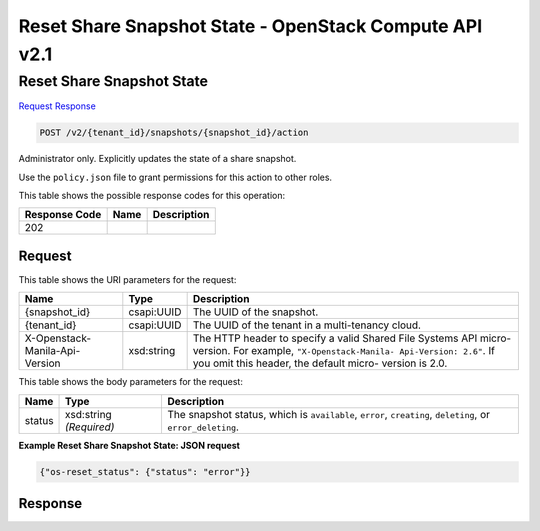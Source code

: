 =============================================================================
Reset Share Snapshot State -  OpenStack Compute API v2.1
=============================================================================

Reset Share Snapshot State
~~~~~~~~~~~~~~~~~~~~~~~~~

`Request <POST_reset_share_snapshot_state_v2_tenant_id_snapshots_snapshot_id_action.rst#request>`__
`Response <POST_reset_share_snapshot_state_v2_tenant_id_snapshots_snapshot_id_action.rst#response>`__

.. code-block:: javascript

    POST /v2/{tenant_id}/snapshots/{snapshot_id}/action

Administrator only. Explicitly updates the state of a share snapshot.

Use the ``policy.json`` file to grant permissions for this action to other roles.



This table shows the possible response codes for this operation:


+--------------------------+-------------------------+-------------------------+
|Response Code             |Name                     |Description              |
+==========================+=========================+=========================+
|202                       |                         |                         |
+--------------------------+-------------------------+-------------------------+


Request
^^^^^^^^^^^^^^^^^

This table shows the URI parameters for the request:

+--------------------------+-------------------------+-------------------------+
|Name                      |Type                     |Description              |
+==========================+=========================+=========================+
|{snapshot_id}             |csapi:UUID               |The UUID of the snapshot.|
+--------------------------+-------------------------+-------------------------+
|{tenant_id}               |csapi:UUID               |The UUID of the tenant   |
|                          |                         |in a multi-tenancy cloud.|
+--------------------------+-------------------------+-------------------------+
|X-Openstack-Manila-Api-   |xsd:string               |The HTTP header to       |
|Version                   |                         |specify a valid Shared   |
|                          |                         |File Systems API micro-  |
|                          |                         |version. For example,    |
|                          |                         |``"X-Openstack-Manila-   |
|                          |                         |Api-Version: 2.6"``. If  |
|                          |                         |you omit this header,    |
|                          |                         |the default micro-       |
|                          |                         |version is 2.0.          |
+--------------------------+-------------------------+-------------------------+





This table shows the body parameters for the request:

+--------------------------+-------------------------+-------------------------+
|Name                      |Type                     |Description              |
+==========================+=========================+=========================+
|status                    |xsd:string *(Required)*  |The snapshot status,     |
|                          |                         |which is ``available``,  |
|                          |                         |``error``, ``creating``, |
|                          |                         |``deleting``, or         |
|                          |                         |``error_deleting``.      |
+--------------------------+-------------------------+-------------------------+





**Example Reset Share Snapshot State: JSON request**


.. code::

    {"os-reset_status": {"status": "error"}}


Response
^^^^^^^^^^^^^^^^^^




